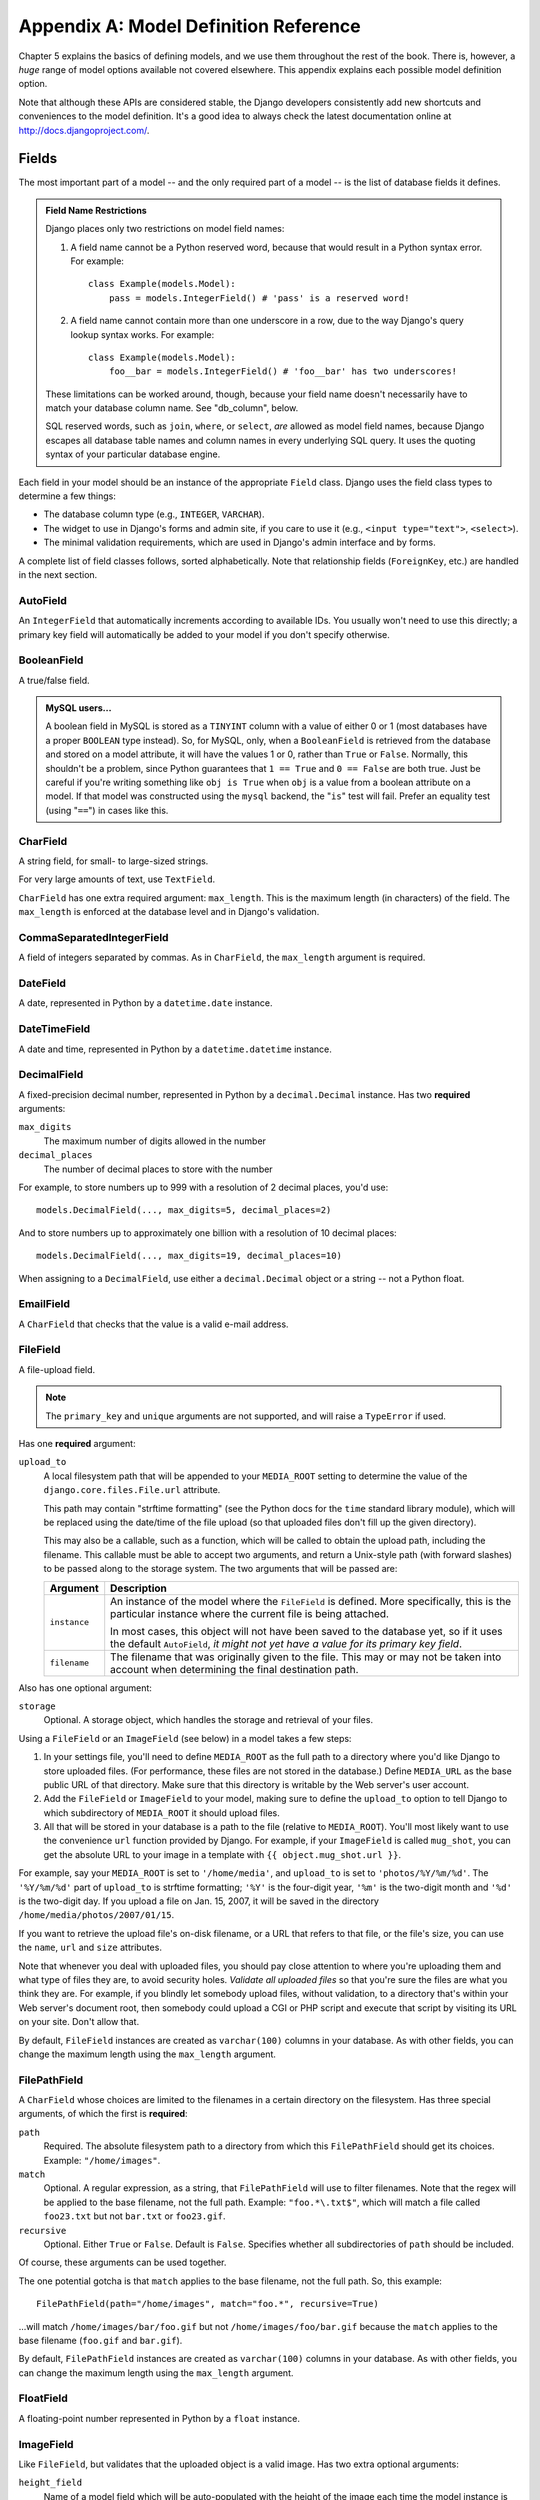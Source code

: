 ======================================
Appendix A: Model Definition Reference
======================================

Chapter 5 explains the basics of defining models, and we use them throughout
the rest of the book. There is, however, a *huge* range of model options
available not covered elsewhere. This appendix explains each possible model
definition option.

Note that although these APIs are considered stable, the Django developers
consistently add new shortcuts and conveniences to the model definition. It's a
good idea to always check the latest documentation online at
http://docs.djangoproject.com/.

Fields
======

The most important part of a model -- and the only required part of a model --
is the list of database fields it defines.

.. admonition:: Field Name Restrictions

    Django places only two restrictions on model field names:

    1. A field name cannot be a Python reserved word, because that would result
       in a Python syntax error. For example::

           class Example(models.Model):
               pass = models.IntegerField() # 'pass' is a reserved word!

    2. A field name cannot contain more than one underscore in a row, due to
       the way Django's query lookup syntax works. For example::

           class Example(models.Model):
               foo__bar = models.IntegerField() # 'foo__bar' has two underscores!

    These limitations can be worked around, though, because your field name
    doesn't necessarily have to match your database column name. See
    "db_column", below.

    SQL reserved words, such as ``join``, ``where``, or ``select``, *are* allowed
    as model field names, because Django escapes all database table names and
    column names in every underlying SQL query. It uses the quoting syntax of your
    particular database engine.

Each field in your model should be an instance of the appropriate ``Field``
class. Django uses the field class types to determine a few things:

* The database column type (e.g., ``INTEGER``, ``VARCHAR``).

* The widget to use in Django's forms and admin site, if you care to use it
  (e.g., ``<input type="text">``, ``<select>``).

* The minimal validation requirements, which are used in Django's admin
  interface and by forms.

A complete list of field classes follows, sorted alphabetically. Note that
relationship fields (``ForeignKey``, etc.) are handled in the next section.

AutoField
---------

An ``IntegerField`` that automatically increments according to available IDs.
You usually won't need to use this directly; a primary key field will
automatically be added to your model if you don't specify otherwise.

BooleanField
------------

A true/false field.

.. admonition:: MySQL users...

    A boolean field in MySQL is stored as a ``TINYINT`` column with a value of
    either 0 or 1 (most databases have a proper ``BOOLEAN`` type instead). So,
    for MySQL, only, when a ``BooleanField`` is retrieved from the database
    and stored on a model attribute, it will have the values 1 or 0, rather
    than ``True`` or ``False``. Normally, this shouldn't be a problem, since
    Python guarantees that ``1 == True`` and ``0 == False`` are both true.
    Just be careful if you're writing something like ``obj is True`` when
    ``obj`` is a value from a boolean attribute on a model. If that model was
    constructed using the ``mysql`` backend, the "``is``" test will fail.
    Prefer an equality test (using "``==``") in cases like this.

CharField
---------

A string field, for small- to large-sized strings.

For very large amounts of text, use ``TextField``.

``CharField`` has one extra required argument: ``max_length``. This is the
maximum length (in characters) of the field. The ``max_length`` is enforced
at the database level and in Django's validation.

CommaSeparatedIntegerField
--------------------------

A field of integers separated by commas. As in ``CharField``, the
``max_length`` argument is required.

DateField
---------

A date, represented in Python by a ``datetime.date`` instance.

DateTimeField
-------------

A date and time, represented in Python by a ``datetime.datetime`` instance.

DecimalField
------------

A fixed-precision decimal number, represented in Python by a
``decimal.Decimal`` instance. Has two **required** arguments:

``max_digits``
    The maximum number of digits allowed in the number

``decimal_places``
    The number of decimal places to store with the number

For example, to store numbers up to 999 with a resolution of 2 decimal places,
you'd use::

    models.DecimalField(..., max_digits=5, decimal_places=2)

And to store numbers up to approximately one billion with a resolution of 10
decimal places::

    models.DecimalField(..., max_digits=19, decimal_places=10)

When assigning to a ``DecimalField``, use either a ``decimal.Decimal`` object
or a string -- not a Python float.

EmailField
----------

A ``CharField`` that checks that the value is a valid e-mail address.

FileField
---------

A file-upload field.

.. note::
    The ``primary_key`` and ``unique`` arguments are not supported, and will
    raise a ``TypeError`` if used.

Has one **required** argument:

``upload_to``
    A local filesystem path that will be appended to your ``MEDIA_ROOT``
    setting to determine the value of the ``django.core.files.File.url``
    attribute.

    This path may contain "strftime formatting" (see the Python docs for the
    ``time`` standard library module), which will be replaced using the
    date/time of the file upload (so that uploaded files don't fill up the given
    directory).

    This may also be a callable, such as a function, which will be called to
    obtain the upload path, including the filename. This callable must be able
    to accept two arguments, and return a Unix-style path (with forward slashes)
    to be passed along to the storage system. The two arguments that will be
    passed are:

    ======================  ===============================================
    Argument                Description
    ======================  ===============================================
    ``instance``            An instance of the model where the
                            ``FileField`` is defined. More specifically,
                            this is the particular instance where the
                            current file is being attached.

                            In most cases, this object will not have been
                            saved to the database yet, so if it uses the
                            default ``AutoField``, *it might not yet have a
                            value for its primary key field*.

    ``filename``            The filename that was originally given to the
                            file. This may or may not be taken into account
                            when determining the final destination path.
    ======================  ===============================================

Also has one optional argument:

``storage``
    Optional. A storage object, which handles the storage and retrieval of your
    files.

Using a ``FileField`` or an ``ImageField`` (see below) in a model
takes a few steps:

1. In your settings file, you'll need to define ``MEDIA_ROOT`` as the
   full path to a directory where you'd like Django to store uploaded files.
   (For performance, these files are not stored in the database.) Define
   ``MEDIA_URL`` as the base public URL of that directory. Make sure
   that this directory is writable by the Web server's user account.

2. Add the ``FileField`` or ``ImageField`` to your model, making
   sure to define the ``upload_to`` option to tell Django
   to which subdirectory of ``MEDIA_ROOT`` it should upload files.

3. All that will be stored in your database is a path to the file
   (relative to ``MEDIA_ROOT``). You'll most likely want to use the
   convenience ``url`` function provided by
   Django. For example, if your ``ImageField`` is called ``mug_shot``,
   you can get the absolute URL to your image in a template with
   ``{{ object.mug_shot.url }}``.

For example, say your ``MEDIA_ROOT`` is set to ``'/home/media'``, and
``upload_to`` is set to ``'photos/%Y/%m/%d'``. The ``'%Y/%m/%d'``
part of ``upload_to`` is strftime formatting; ``'%Y'`` is the
four-digit year, ``'%m'`` is the two-digit month and ``'%d'`` is the two-digit
day. If you upload a file on Jan. 15, 2007, it will be saved in the directory
``/home/media/photos/2007/01/15``.

If you want to retrieve the upload file's on-disk filename, or a URL that refers
to that file, or the file's size, you can use the
``name``, ``url`` and ``size`` attributes.

Note that whenever you deal with uploaded files, you should pay close attention
to where you're uploading them and what type of files they are, to avoid
security holes. *Validate all uploaded files* so that you're sure the files are
what you think they are. For example, if you blindly let somebody upload files,
without validation, to a directory that's within your Web server's document
root, then somebody could upload a CGI or PHP script and execute that script by
visiting its URL on your site. Don't allow that.

By default, ``FileField`` instances are
created as ``varchar(100)`` columns in your database. As with other fields, you
can change the maximum length using the ``max_length`` argument.

FilePathField
-------------

A ``CharField`` whose choices are limited to the filenames in a certain
directory on the filesystem. Has three special arguments, of which the first is
**required**:

``path``
    Required. The absolute filesystem path to a directory from which this
    ``FilePathField`` should get its choices. Example: ``"/home/images"``.

``match``
    Optional. A regular expression, as a string, that ``FilePathField``
    will use to filter filenames. Note that the regex will be applied to the
    base filename, not the full path. Example: ``"foo.*\.txt$"``, which will
    match a file called ``foo23.txt`` but not ``bar.txt`` or ``foo23.gif``.

``recursive``
    Optional. Either ``True`` or ``False``. Default is ``False``. Specifies
    whether all subdirectories of ``path`` should be included.

Of course, these arguments can be used together.

The one potential gotcha is that ``match`` applies to the
base filename, not the full path. So, this example::

    FilePathField(path="/home/images", match="foo.*", recursive=True)

...will match ``/home/images/bar/foo.gif`` but not ``/home/images/foo/bar.gif``
because the ``match`` applies to the base filename
(``foo.gif`` and ``bar.gif``).

By default, ``FilePathField`` instances are
created as ``varchar(100)`` columns in your database. As with other fields, you
can change the maximum length using the ``max_length`` argument.

FloatField
----------

A floating-point number represented in Python by a ``float`` instance.

ImageField
----------

Like ``FileField``, but validates that the uploaded object is a valid
image. Has two extra optional arguments:

``height_field``
    Name of a model field which will be auto-populated with the height of the
    image each time the model instance is saved.

``width_field``
    Name of a model field which will be auto-populated with the width of the
    image each time the model instance is saved.

In addition to the special attributes that are available for FileField``,
an ``ImageField`` also has ``height`` and ``width`` attributes, both of which
correspond to the image's height and width in pixels.

Requires the Python Imaging Library, available at http://www.pythonware.com/products/pil/.

By default, ``ImageField`` instances are
created as ``varchar(100)`` columns in your database. As with other fields, you
can change the maximum length using the ``max_length`` argument.

IntegerField
------------

An integer.

IPAddressField
--------------

An IP address, in string format (e.g. ``'192.0.2.30'``).

NullBooleanField
----------------

Like a ``BooleanField``, but allows ``NULL`` as one of the options. Use
this instead of a ``BooleanField`` with ``null=True``.

PositiveIntegerField
--------------------

Like an ``IntegerField``, but must be positive.

PositiveSmallIntegerField
-------------------------

Like a ``PositiveIntegerField``, but only allows values under a certain
(database-dependent) point.

SlugField
---------

"Slug" is a newspaper term. A slug is a short label for something,
containing only letters, numbers, underscores or hyphens. They're generally used
in URLs.

Like a ``CharField``, you can specify ``max_length``. If ``max_length`` is not
specified, Django will use a default length of 50.

Implies setting ``db_index`` to ``True``.

SmallIntegerField
-----------------

Like an ``IntegerField``, but only allows values under a certain
(database-dependent) point.

TextField
---------

A large text field.

Also see ``CharField`` for storing smaller bits of text.

TimeField
---------

A time, represented in Python by a ``datetime.time`` instance. Accepts the same
auto-population options as ``DateField``.

URLField
--------

A ``CharField`` for a URL. Has one extra optional argument:

``verify_exists``
    If ``True`` (the default), the URL given will be checked for existence
    (i.e., the URL actually loads and doesn't give a 404 response). It should
    be noted that when using the single-threaded development server, validating
    a url being served by the same server will hang.
    This should not be a problem for multithreaded servers.

Like all ``CharField`` subclasses, ``URLField`` takes the optional
``max_length`` argument. If you don't specify
``max_length``, a default of 200 is used.

XMLField
--------

A ``TextField`` that checks that the value is valid XML that matches a
given schema. Takes one required argument:

``schema_path``
    The filesystem path to a RelaxNG schema against which to validate the
    field. For more on RelaxNG, see http://www.relaxng.org/.

Universal Field Options
=======================

The following arguments are available to all field types. All are optional.

null
----

If ``True``, Django will store empty values as ``NULL`` in the database. If
``False``, saving empty values will likely result in a database error. Default
is ``False``.

Note that empty string values will always get stored as empty strings, not as
``NULL``. Only use ``null=True`` for non-string fields such as integers,
booleans and dates. For both types of fields, you will also need to set
``blank=True`` if you wish to permit empty values in forms, as the
``null`` parameter only affects database storage (see
``blank``).

Avoid using ``null`` on string-based fields such as
``CharField`` and ``TextField`` unless you have an excellent reason.
If a string-based field has ``null=True``, that means it has two possible values
for "no data": ``NULL``, and the empty string. In most cases, it's redundant to
have two possible values for "no data;" Django's convention is to use the empty
string, not ``NULL``.

.. note::

    When using the Oracle database backend, the ``null=True`` option will be
    coerced for string-based fields that have the empty string as a possible
    value, and the value ``NULL`` will be stored to denote the empty string.

For more on this, see the section "Making Date and Numeric Fields Optional" in
Chapter 6.

blank
-----

If ``True``, the field is allowed to be blank. Default is ``False``.

Note that this is different than ``null``. ``null`` is
purely database-related, whereas ``blank`` is validation-related. If
a field has ``blank=True``, validation on Django's admin site will allow entry
of an empty value. If a field has ``blank=False``, the field will be required.

choices
-------

An iterable (e.g., a list or tuple) of 2-tuples to use as choices for this
field.

A choices list looks like this::

    YEAR_IN_SCHOOL_CHOICES = (
        ('FR', 'Freshman'),
        ('SO', 'Sophomore'),
        ('JR', 'Junior'),
        ('SR', 'Senior'),
        ('GR', 'Graduate'),
    )

The first element in each tuple is the actual value to be stored. The second
element is the human-readable name for the option.

The choices list can be defined either as part of your model class::

    class Foo(models.Model):
        GENDER_CHOICES = (
            ('M', 'Male'),
            ('F', 'Female'),
        )
        gender = models.CharField(max_length=1, choices=GENDER_CHOICES)

or outside your model class altogether::

    GENDER_CHOICES = (
        ('M', 'Male'),
        ('F', 'Female'),
    )
    class Foo(models.Model):
        gender = models.CharField(max_length=1, choices=GENDER_CHOICES)

You can also collect your available choices into named groups that can
be used for organizational purposes in a form::

    MEDIA_CHOICES = (
        ('Audio', (
                ('vinyl', 'Vinyl'),
                ('cd', 'CD'),
            )
        ),
        ('Video', (
                ('vhs', 'VHS Tape'),
                ('dvd', 'DVD'),
            )
        ),
        ('unknown', 'Unknown'),
    )

The first element in each tuple is the name to apply to the group. The
second element is an iterable of 2-tuples, with each 2-tuple containing
a value and a human-readable name for an option. Grouped options may be
combined with ungrouped options within a single list (such as the
`unknown` option in this example).

Finally, note that choices can be any iterable object -- not necessarily a list
or tuple. This lets you construct choices dynamically. But if you find yourself
hacking ``choices`` to be dynamic, you're probably better off using a
proper database table with a `ForeignKey``. ``choices`` is
meant for static data that doesn't change much, if ever.

db_column
---------

The name of the database column to use for this field. If this isn't given,
Django will use the field's name.

If your database column name is an SQL reserved word, or contains
characters that aren't allowed in Python variable names -- notably, the
hyphen -- that's OK. Django quotes column and table names behind the
scenes.

db_index
--------

If ``True``, ``django-admin.py sqlindexes`` will output a
``CREATE INDEX`` statement for this field.

db_tablespace
-------------

The name of the database tablespace to use for this field's index, if this field
is indexed. The default is the project's ``DEFAULT_INDEX_TABLESPACE``
setting, if set, or the ``db_tablespace`` of the model, if any. If
the backend doesn't support tablespaces, this option is ignored.

default
-------

The default value for the field. This can be a value or a callable object. If
callable it will be called every time a new object is created.

editable
--------

If ``False``, the field will not be editable in the admin or via forms
automatically generated from the model class. Default is ``True``.

help_text
---------

Extra "help" text to be displayed under the field on the object's admin form.
It's useful for documentation even if your object doesn't have an admin form.

Note that this value is *not* HTML-escaped when it's displayed in the admin
interface. This lets you include HTML in ``help_text`` if you so
desire. For example::

    help_text="Please use the following format: <em>YYYY-MM-DD</em>."

Alternatively you can use plain text and
``django.utils.html.escape()`` to escape any HTML special characters.

primary_key
-----------

If ``True``, this field is the primary key for the model.

If you don't specify ``primary_key=True`` for any fields in your model, Django
will automatically add an ``AutoField`` to hold the primary key, so you
don't need to set ``primary_key=True`` on any of your fields unless you want to
override the default primary-key behavior.

``primary_key=True`` implies ``null=False`` and ``unique=True``.
Only one primary key is allowed on an object.

unique
------

If ``True``, this field must be unique throughout the table.

This is enforced at the database level and at the level of forms created with
``ModelForm`` (including forms in the Django admin site). If
you try to save a model with a duplicate value in a ``unique``
field, an ``IntegrityError`` will be raised by the model's
``save`` method.

This option is valid on all field types except ``ManyToManyField``,
``FileField`` and ``ImageField``.

unique_for_date
---------------

Set this to the name of a ``DateField`` or ``DateTimeField`` to
require that this field be unique for the value of the date field.

For example, if you have a field ``title`` that has
``unique_for_date="pub_date"``, then Django wouldn't allow the entry of two
records with the same ``title`` and ``pub_date``.

This is enforced at the level of forms created with ``ModelForm`` (including
forms in the Django admin site) but not at the database level.

unique_for_month
----------------

Like ``unique_for_date``, but requires the field to be unique with
respect to the month.

unique_for_year
---------------

Like ``unique_for_date`` and ``unique_for_month``.

verbose_name
------------

A human-readable name for the field. If the verbose name isn't given, Django
will automatically create it using the field's attribute name, converting
underscores to spaces.

Relationships
=============

Clearly, the power of relational databases lies in relating tables to each
other. Django offers ways to define the three most common types of database
relationships: many-to-one, many-to-many, and one-to-one.

ForeignKey
----------

A many-to-one relationship. Requires a positional argument: the class to which
the model is related.

To create a recursive relationship -- an object that has a many-to-one
relationship with itself -- use ``models.ForeignKey('self')``.

If you need to create a relationship on a model that has not yet been defined,
you can use the name of the model, rather than the model object itself::

    class Car(models.Model):
        manufacturer = models.ForeignKey('Manufacturer')
        # ...

    class Manufacturer(models.Model):
        # ...

Note, however, that this only refers to models in the same ``models.py`` file.

To refer to models defined in another
application, you must instead explicitly specify the application label. For
example, if the ``Manufacturer`` model above is defined in another application
called ``production``, you'd need to use::

    class Car(models.Model):
        manufacturer = models.ForeignKey('production.Manufacturer')

Behind the scenes, Django appends ``"_id"`` to the field name to create its
database column name. In the above example, the database table for the ``Car``
model will have a ``manufacturer_id`` column. (You can change this explicitly by
specifying ``db_column``) However, your code should never have to
deal with the database column name, unless you write custom SQL. You'll always
deal with the field names of your model object.

``ForeignKey`` accepts an extra set of arguments -- all optional -- that
define the details of how the relation works.

``limit_choices_to``
    A dictionary of lookup arguments and values
    that limit the available admin choices for this object. Use this with
    functions from the Python ``datetime`` module to limit choices of objects by
    date. For example::

        limit_choices_to = {'pub_date__lte': datetime.now}

    only allows the choice of related objects with a ``pub_date`` before the
    current date/time to be chosen.

    ``limit_choices_to`` has no effect on the inline FormSets that are created
    to display related objects in the admin.

``related_name``
    The name to use for the relation from the related object back to this one.

``to_field``
    The field on the related object that the relation is to. By default, Django
    uses the primary key of the related object.

ManyToManyField
---------------

A many-to-many relationship. Requires a positional argument: the class to which
the model is related. This works exactly the same as it does for
``ForeignKey``, including all the options regarding recursive relationships
and lazy relationships.

Behind the scenes, Django creates an intermediary join table to represent the
many-to-many relationship. By default, this table name is generated using the
names of the two tables being joined. Since some databases don't support table
names above a certain length, these table names will be automatically
truncated to 64 characters and a uniqueness hash will be used. This means you
might see table names like ``author_books_9cdf4``; this is perfectly normal.
You can manually provide the name of the join table using the
``db_table`` option.

``ManyToManyField`` accepts an extra set of arguments -- all optional --
that control how the relationship functions.

``related_name``
    Same as ``related_name`` in ``ForeignKey``.

``limit_choices_to``
    Same as ``limit_choices_to`` in ``ForeignKey``.

    ``limit_choices_to`` has no effect when used on a ``ManyToManyField`` with a
    custom intermediate table specified using the
    ``through`` paramter.

``symmetrical``
    Only used in the definition of ManyToManyFields on self. Consider the
    following model::

        class Person(models.Model):
            friends = models.ManyToManyField("self")

    When Django processes this model, it identifies that it has a
    ``ManyToManyField`` on itself, and as a result, it doesn't add a
    ``person_set`` attribute to the ``Person`` class. Instead, the
    ``ManyToManyField`` is assumed to be symmetrical -- that is, if I am
    your friend, then you are my friend.

    If you do not want symmetry in many-to-many relationships with ``self``, set
    ``symmetrical`` to ``False``. This will force Django to
    add the descriptor for the reverse relationship, allowing
    ``ManyToManyField`` relationships to be non-symmetrical.

``through``
    Django will automatically generate a table to manage many-to-many
    relationships. However, if you want to manually specify the intermediary
    table, you can use the ``through`` option to specify
    the Django model that represents the intermediate table that you want to
    use.

    The most common use for this option is when you want to associate
    extra data with a many-to-many relationship.

``db_table``
    The name of the table to create for storing the many-to-many data. If this
    is not provided, Django will assume a default name based upon the names of
    the two tables being joined.

OneToOneField
-------------

A one-to-one relationship. Conceptually, this is similar to a
``ForeignKey`` with ``unique=True``, but the
"reverse" side of the relation will directly return a single object.

This is most useful as the primary key of a model which "extends"
another model in some way; multi-table-inheritance is
implemented by adding an implicit one-to-one relation from the child
model to the parent model, for example.

One positional argument is required: the class to which the model will be
related. This works exactly the same as it does for ``ForeignKey``,
including all the options regarding recursive relationships and lazy
relationships.

Additionally, ``OneToOneField`` accepts all of the extra arguments
accepted by ``ForeignKey``, plus one extra argument:

``parent_link``
    When ``True`` and used in a model which inherits from another
    (concrete) model, indicates that this field should be used as the
    link back to the parent class, rather than the extra
    ``OneToOneField`` which would normally be implicitly created by
    subclassing.

Model Metadata Options
======================

Model-specific metadata lives in a ``class Meta`` defined in the body of your
model class::

    class Book(models.Model):
        title = models.CharField(maxlength=100)

        class Meta:
            # model metadata options go here
            ...

Model metadata is "anything that's not a field," such as ordering options and so forth.

The sections that follow present a list of all possible ``Meta`` options.
No options are required. Adding ``class Meta`` to a model is completely optional.

abstract
--------

If ``True``, this model will be an abstract base class. See the Django
documentation for more on abstract base classes.

db_table
--------

The name of the database table to use for the model::

    db_table = 'music_album'

Table names
~~~~~~~~~~~

To save you time, Django automatically derives the name of the database table
from the name of your model class and the app that contains it. A model's
database table name is constructed by joining the model's "app label" -- the
name you used in ``manage.py startapp`` -- to the model's class name, with an
underscore between them.

For example, if you have an app ``bookstore`` (as created by
``manage.py startapp bookstore``), a model defined as ``class Book`` will have
a database table named ``bookstore_book``.

To override the database table name, use the ``db_table`` parameter in
``class Meta``.

If your database table name is an SQL reserved word, or contains characters that
aren't allowed in Python variable names -- notably, the hyphen -- that's OK.
Django quotes column and table names behind the scenes.

db_tablespace
-------------

The name of the database tablespace to use for the model. If the backend doesn't
support tablespaces, this option is ignored.

get_latest_by
-------------

The name of a ``DateField`` or ``DateTimeField`` in the model. This
specifies the default field to use in your model ``Manager``'s
``latest`` method.

Example::

    get_latest_by = "order_date"

managed
-------

Defaults to ``True``, meaning Django will create the appropriate database
tables in ``django-admin.py syncdb`` and remove them as part of a ``reset``
management command. That is, Django *manages* the database tables' lifecycles.

If ``False``, no database table creation or deletion operations will be
performed for this model. This is useful if the model represents an existing
table or a database view that has been created by some other means. This is
the *only* difference when ``managed`` is ``False``. All other aspects of
model handling are exactly the same as normal. This includes

1. Adding an automatic primary key field to the model if you don't declare
   it. To avoid confusion for later code readers, it's recommended to
   specify all the columns from the database table you are modeling when
   using unmanaged models.

2. If a model with ``managed=False`` contains a
   ``ManyToManyField`` that points to another
   unmanaged model, then the intermediary table for the many-to-many join
   will also not be created. However, the intermediary table between one
   managed and one unmanaged model *will* be created.

   If you need to change this default behavior, create the intermediary
   table as an explicit model (with ``managed`` set as needed) and use the
   ``through`` attribute to make the relation use your
   custom model.

For tests involving models with ``managed=False``, it's up to you to ensure
the correct tables are created as part of the test setup.

If you're interested in changing the Python-level behavior of a model class,
you *could* use ``managed=False`` and create a copy of an existing model.
However, there's a better approach for that situation: proxy-models.

ordering
--------

The default ordering for the object, for use when obtaining lists of objects::

    ordering = ['-order_date']

This is a tuple or list of strings. Each string is a field name with an optional
"-" prefix, which indicates descending order. Fields without a leading "-" will
be ordered ascending. Use the string "?" to order randomly.

.. note::

    Regardless of how many fields are in ``ordering``, the admin
    site uses only the first field.

For example, to order by a ``pub_date`` field ascending, use this::

    ordering = ['pub_date']

To order by ``pub_date`` descending, use this::

    ordering = ['-pub_date']

To order by ``pub_date`` descending, then by ``author`` ascending, use this::

    ordering = ['-pub_date', 'author']

proxy
-----

If set to ``True``, a model which subclasses another model will be treated as
a proxy model. For more on proxy models, see the Django documentation.

unique_together
---------------

Sets of field names that, taken together, must be unique::

    unique_together = (("driver", "restaurant"),)

This is a list of lists of fields that must be unique when considered together.
It's used by ``ModelForm`` forms (including forms in the Django admin site) and
is enforced at the database level (i.e., the appropriate ``UNIQUE`` statements
are included in the ``CREATE TABLE`` statement).

For convenience, unique_together can be a single sequence when dealing with a single
set of fields::

    unique_together = ("driver", "restaurant")

verbose_name
------------

A human-readable name for the object, singular::

    verbose_name = "pizza"

If this isn't given, Django will use a munged version of the class name:
``CamelCase`` becomes ``camel case``.

verbose_name_plural
-------------------

The plural name for the object::

    verbose_name_plural = "stories"

If this isn't given, Django will use ``verbose_name`` + ``"s"``.